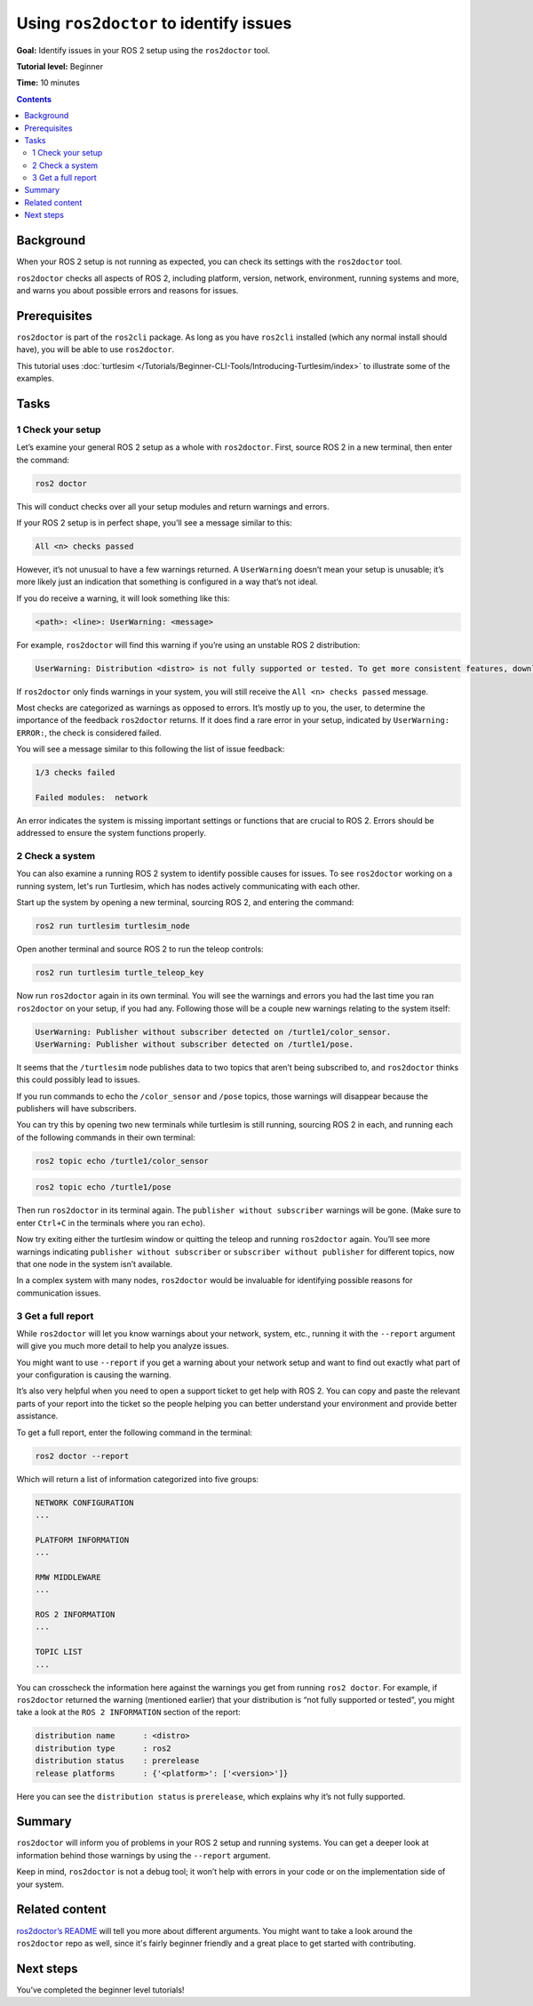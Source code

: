 .. _Ros2Doctor:

Using ``ros2doctor`` to identify issues
=======================================

**Goal:** Identify issues in your ROS 2 setup using the ``ros2doctor`` tool.

**Tutorial level:** Beginner

**Time:** 10 minutes

.. contents:: Contents
   :depth: 2
   :local:

Background
----------

When your ROS 2 setup is not running as expected, you can check its settings with the ``ros2doctor`` tool.

``ros2doctor`` checks all aspects of ROS 2, including platform, version, network, environment, running systems and more, and warns you about possible errors and reasons for issues.

Prerequisites
-------------

``ros2doctor`` is part of the ``ros2cli`` package.
As long as you have ``ros2cli`` installed (which any normal install should have), you will be able to use ``ros2doctor``.

This tutorial uses :doc:`turtlesim </Tutorials/Beginner-CLI-Tools/Introducing-Turtlesim/index>` to illustrate some of the examples.

Tasks
-----

1 Check your setup
^^^^^^^^^^^^^^^^^^

Let’s examine your general ROS 2 setup as a whole with ``ros2doctor``.
First, source ROS 2 in a new terminal, then enter the command:

.. code-block:: console

    ros2 doctor

This will conduct checks over all your setup modules and return warnings and errors.

If your ROS 2 setup is in perfect shape, you’ll see a message similar to this:

.. code-block:: console

    All <n> checks passed

However, it’s not unusual to have a few warnings returned.
A ``UserWarning`` doesn’t mean your setup is unusable; it’s more likely just an indication that something is configured in a way that’s not ideal.

If you do receive a warning, it will look something like this:

.. code-block:: console

    <path>: <line>: UserWarning: <message>

For example, ``ros2doctor`` will find this warning if you’re using an unstable ROS 2 distribution:

.. code-block:: console

    UserWarning: Distribution <distro> is not fully supported or tested. To get more consistent features, download a stable version at https://index.ros.org/doc/ros2/Installation/

If ``ros2doctor`` only finds warnings in your system, you will still receive the ``All <n> checks passed`` message.

Most checks are categorized as warnings as opposed to errors.
It’s mostly up to you, the user, to determine the importance of the feedback ``ros2doctor`` returns.
If it does find a rare error in your setup, indicated by ``UserWarning: ERROR:``, the check is considered failed.

You will see a message similar to this following the list of issue feedback:

.. code-block:: console

  1/3 checks failed

  Failed modules:  network

An error indicates the system is missing important settings or functions that are crucial to ROS 2.
Errors should be addressed to ensure the system functions properly.

2 Check a system
^^^^^^^^^^^^^^^^

You can also examine a running ROS 2 system to identify possible causes for issues.
To see ``ros2doctor`` working on a running system, let's run Turtlesim, which has nodes actively communicating with each other.

Start up the system by opening a new terminal, sourcing ROS 2, and entering the command:

.. code-block:: console

    ros2 run turtlesim turtlesim_node

Open another terminal and source ROS 2 to run the teleop controls:

.. code-block:: console

    ros2 run turtlesim turtle_teleop_key

Now run ``ros2doctor`` again in its own terminal.
You will see the warnings and errors you had the last time you ran ``ros2doctor`` on your setup, if you had any.
Following those will be a couple new warnings relating to the system itself:

.. code-block:: console

    UserWarning: Publisher without subscriber detected on /turtle1/color_sensor.
    UserWarning: Publisher without subscriber detected on /turtle1/pose.

It seems that the ``/turtlesim`` node publishes data to two topics that aren’t being subscribed to, and ``ros2doctor`` thinks this could possibly lead to issues.

If you run commands to echo the ``/color_sensor`` and ``/pose`` topics, those warnings will disappear because the publishers will have subscribers.

You can try this by opening two new terminals while turtlesim is still running, sourcing ROS 2 in each, and running each of the following commands in their own terminal:

.. code-block:: console

    ros2 topic echo /turtle1/color_sensor

.. code-block:: console

    ros2 topic echo /turtle1/pose

Then run ``ros2doctor`` in its terminal again.
The ``publisher without subscriber`` warnings will be gone.
(Make sure to enter ``Ctrl+C`` in the terminals where you ran ``echo``).

Now try exiting either the turtlesim window or quitting the teleop and running ``ros2doctor`` again.
You’ll see more warnings indicating ``publisher without subscriber`` or ``subscriber without publisher`` for different topics, now that one node in the system isn’t available.

In a complex system with many nodes, ``ros2doctor`` would be invaluable for identifying possible reasons for communication issues.

3 Get a full report
^^^^^^^^^^^^^^^^^^^

While ``ros2doctor`` will let you know warnings about your network, system, etc., running it with the ``--report`` argument will give you much more detail to help you analyze issues.

You might want to use ``--report`` if you get a warning about your network setup and want to find out exactly what part of your configuration is causing the warning.

It’s also very helpful when you need to open a support ticket to get help with ROS 2.
You can copy and paste the relevant parts of your report into the ticket so the people helping you can better understand your environment and provide better assistance.

To get a full report, enter the following command in the terminal:

.. code-block:: console

    ros2 doctor --report

Which will return a list of information categorized into five groups:

.. code-block:: console

  NETWORK CONFIGURATION
  ...

  PLATFORM INFORMATION
  ...

  RMW MIDDLEWARE
  ...

  ROS 2 INFORMATION
  ...

  TOPIC LIST
  ...

You can crosscheck the information here against the warnings you get from running ``ros2 doctor``.
For example, if ``ros2doctor`` returned the warning (mentioned earlier) that your distribution is “not fully supported or tested”, you might take a look at the ``ROS 2 INFORMATION`` section of the report:

.. code-block:: console

  distribution name      : <distro>
  distribution type      : ros2
  distribution status    : prerelease
  release platforms      : {'<platform>': ['<version>']}

Here you can see the ``distribution status`` is ``prerelease``, which explains why it’s not fully supported.


Summary
-------

``ros2doctor`` will inform you of problems in your ROS 2 setup and running systems.
You can get a deeper look at information behind those warnings by using the ``--report`` argument.

Keep in mind, ``ros2doctor`` is not a debug tool; it won’t help with errors in your code or on the implementation side of your system.


Related content
---------------

`ros2doctor’s README <https://github.com/ros2/ros2cli/tree/{REPOS_FILE_BRANCH}/ros2doctor>`__ will tell you more about different arguments.
You might want to take a look around the ``ros2doctor`` repo as well, since it's fairly beginner friendly and a great place to get started with contributing.

Next steps
----------------

You’ve completed the beginner level tutorials!
